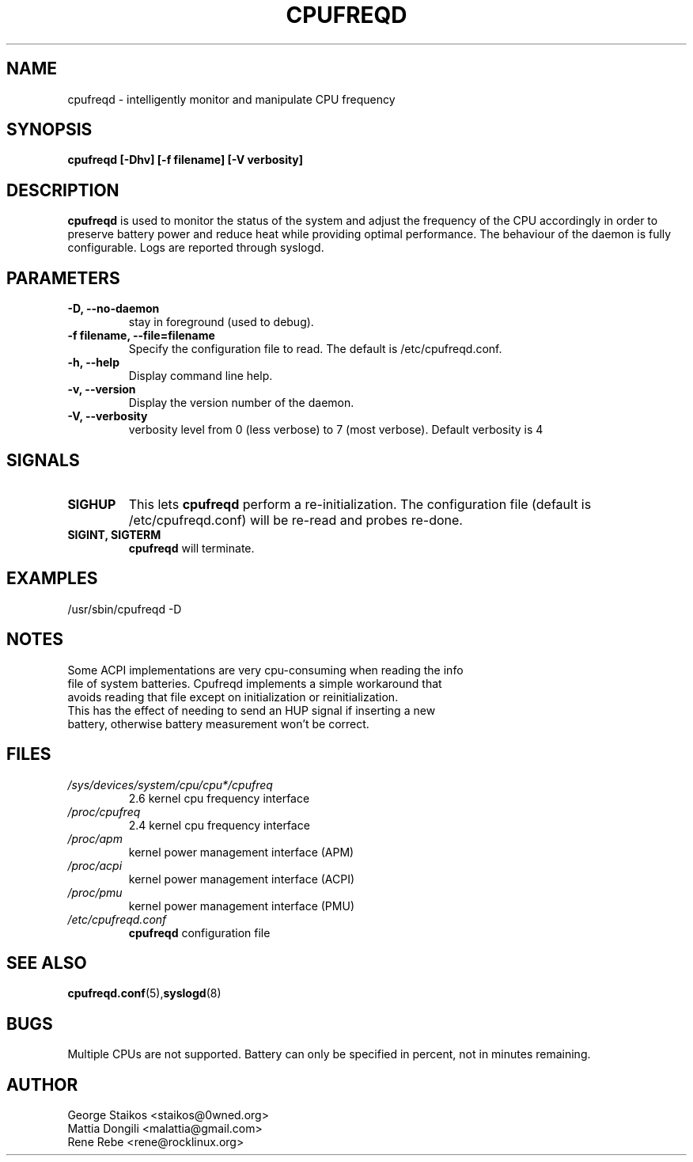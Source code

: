 .\" Copyright 2002-2005, George Staikos (staikos@0wned.org)
.\"                      Mattia Dongili (malattia@gmail.com)
.\"                      Rene Rebe (rene@rocklinux.org)
.\" This file may be used subject to the terms and conditions of the
.\" GNU General Public License Version 2, or any later version
.\" at your option, as published by the Free Software Foundation.
.\" This program is distributed in the hope that it will be useful,
.\" but WITHOUT ANY WARRANTY; without even the implied warranty of
.\" MERCHANTABILITY or FITNESS FOR A PARTICULAR PURPOSE. See the
.\" GNU General Public License for more details."
.TH CPUFREQD 8 "05 May 2005" "" ""
.SH NAME
cpufreqd \- intelligently monitor and manipulate CPU frequency
.SH SYNOPSIS
.B "cpufreqd [-Dhv] [-f filename] [-V verbosity]"
.SH DESCRIPTION
.B cpufreqd
is used to monitor the status of the system and adjust the frequency of the
CPU accordingly in order to preserve battery power and reduce heat while providing optimal
performance.  The behaviour of the daemon is fully configurable. Logs are reported through syslogd.
.SH PARAMETERS
.TP
.B "-D, --no-daemon"
stay in foreground (used to debug).
.TP
.B "-f filename, --file=filename"
Specify the configuration file to read.  The default is /etc/cpufreqd.conf.
.TP
.B "-h, --help"
Display command line help.
.TP
.B "-v, --version"
Display the version number of the daemon.
.TP
.B "-V, --verbosity"
verbosity level from 0 (less verbose) to 7 (most verbose). Default verbosity is 4
.SH SIGNALS
.TP
.B SIGHUP
This lets 
.B cpufreqd 
perform a re-initialization.  The configuration file (default is /etc/cpufreqd.conf) will  be re-read and probes re-done.
.TP
.B SIGINT, SIGTERM
.B cpufreqd
will terminate.

.SH EXAMPLES
.TP
/usr/sbin/cpufreqd \-D
.SH NOTES
.TP
Some ACPI implementations are very cpu-consuming when reading the info file of system batteries. Cpufreqd implements a simple workaround that avoids reading that file except on initialization or reinitialization. This has the effect of needing to send an HUP signal if inserting a new battery, otherwise battery measurement won't be correct.
.SH FILES
.TP
.I /sys/devices/system/cpu/cpu*/cpufreq
2.6 kernel cpu frequency interface
.TP
.I /proc/cpufreq
2.4 kernel cpu frequency interface
.TP
.I /proc/apm
kernel power management interface (APM)
.TP
.I /proc/acpi
kernel power management interface (ACPI)
.TP
.I /proc/pmu
kernel power management interface (PMU)

.TP
.I /etc/cpufreqd.conf
.B cpufreqd
configuration file
.SH SEE ALSO
.BR cpufreqd.conf (5), syslogd (8)
.SH BUGS
Multiple CPUs are not supported.
Battery can only be specified in percent, not in minutes remaining.
.SH AUTHOR
.TP
George Staikos <staikos@0wned.org>
.TP
Mattia Dongili <malattia@gmail.com>
.TP
Rene Rebe <rene@rocklinux.org>

